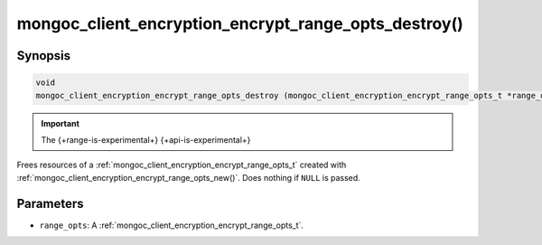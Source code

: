 .. _mongoc_client_encryption_encrypt_range_opts_destroy

mongoc_client_encryption_encrypt_range_opts_destroy()
=====================================================

Synopsis
--------

.. code-block:: c

  void
  mongoc_client_encryption_encrypt_range_opts_destroy (mongoc_client_encryption_encrypt_range_opts_t *range_opts);

.. important:: The {+range-is-experimental+} {+api-is-experimental+}
.. versionadded:: 1.24.0
    
Frees resources of a :ref:`mongoc_client_encryption_encrypt_range_opts_t` created with :ref:`mongoc_client_encryption_encrypt_range_opts_new()`. Does nothing if ``NULL`` is passed.

Parameters
----------

* ``range_opts``: A :ref:`mongoc_client_encryption_encrypt_range_opts_t`.

.. seealso::
    | :ref:`mongoc_client_encryption_encrypt_range_opts_t`
